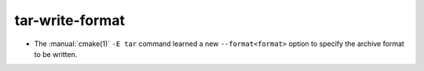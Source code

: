 tar-write-format
----------------

* The :manual:`cmake(1)` ``-E tar`` command learned a new
  ``--format<format>`` option to specify the archive format to
  be written.
